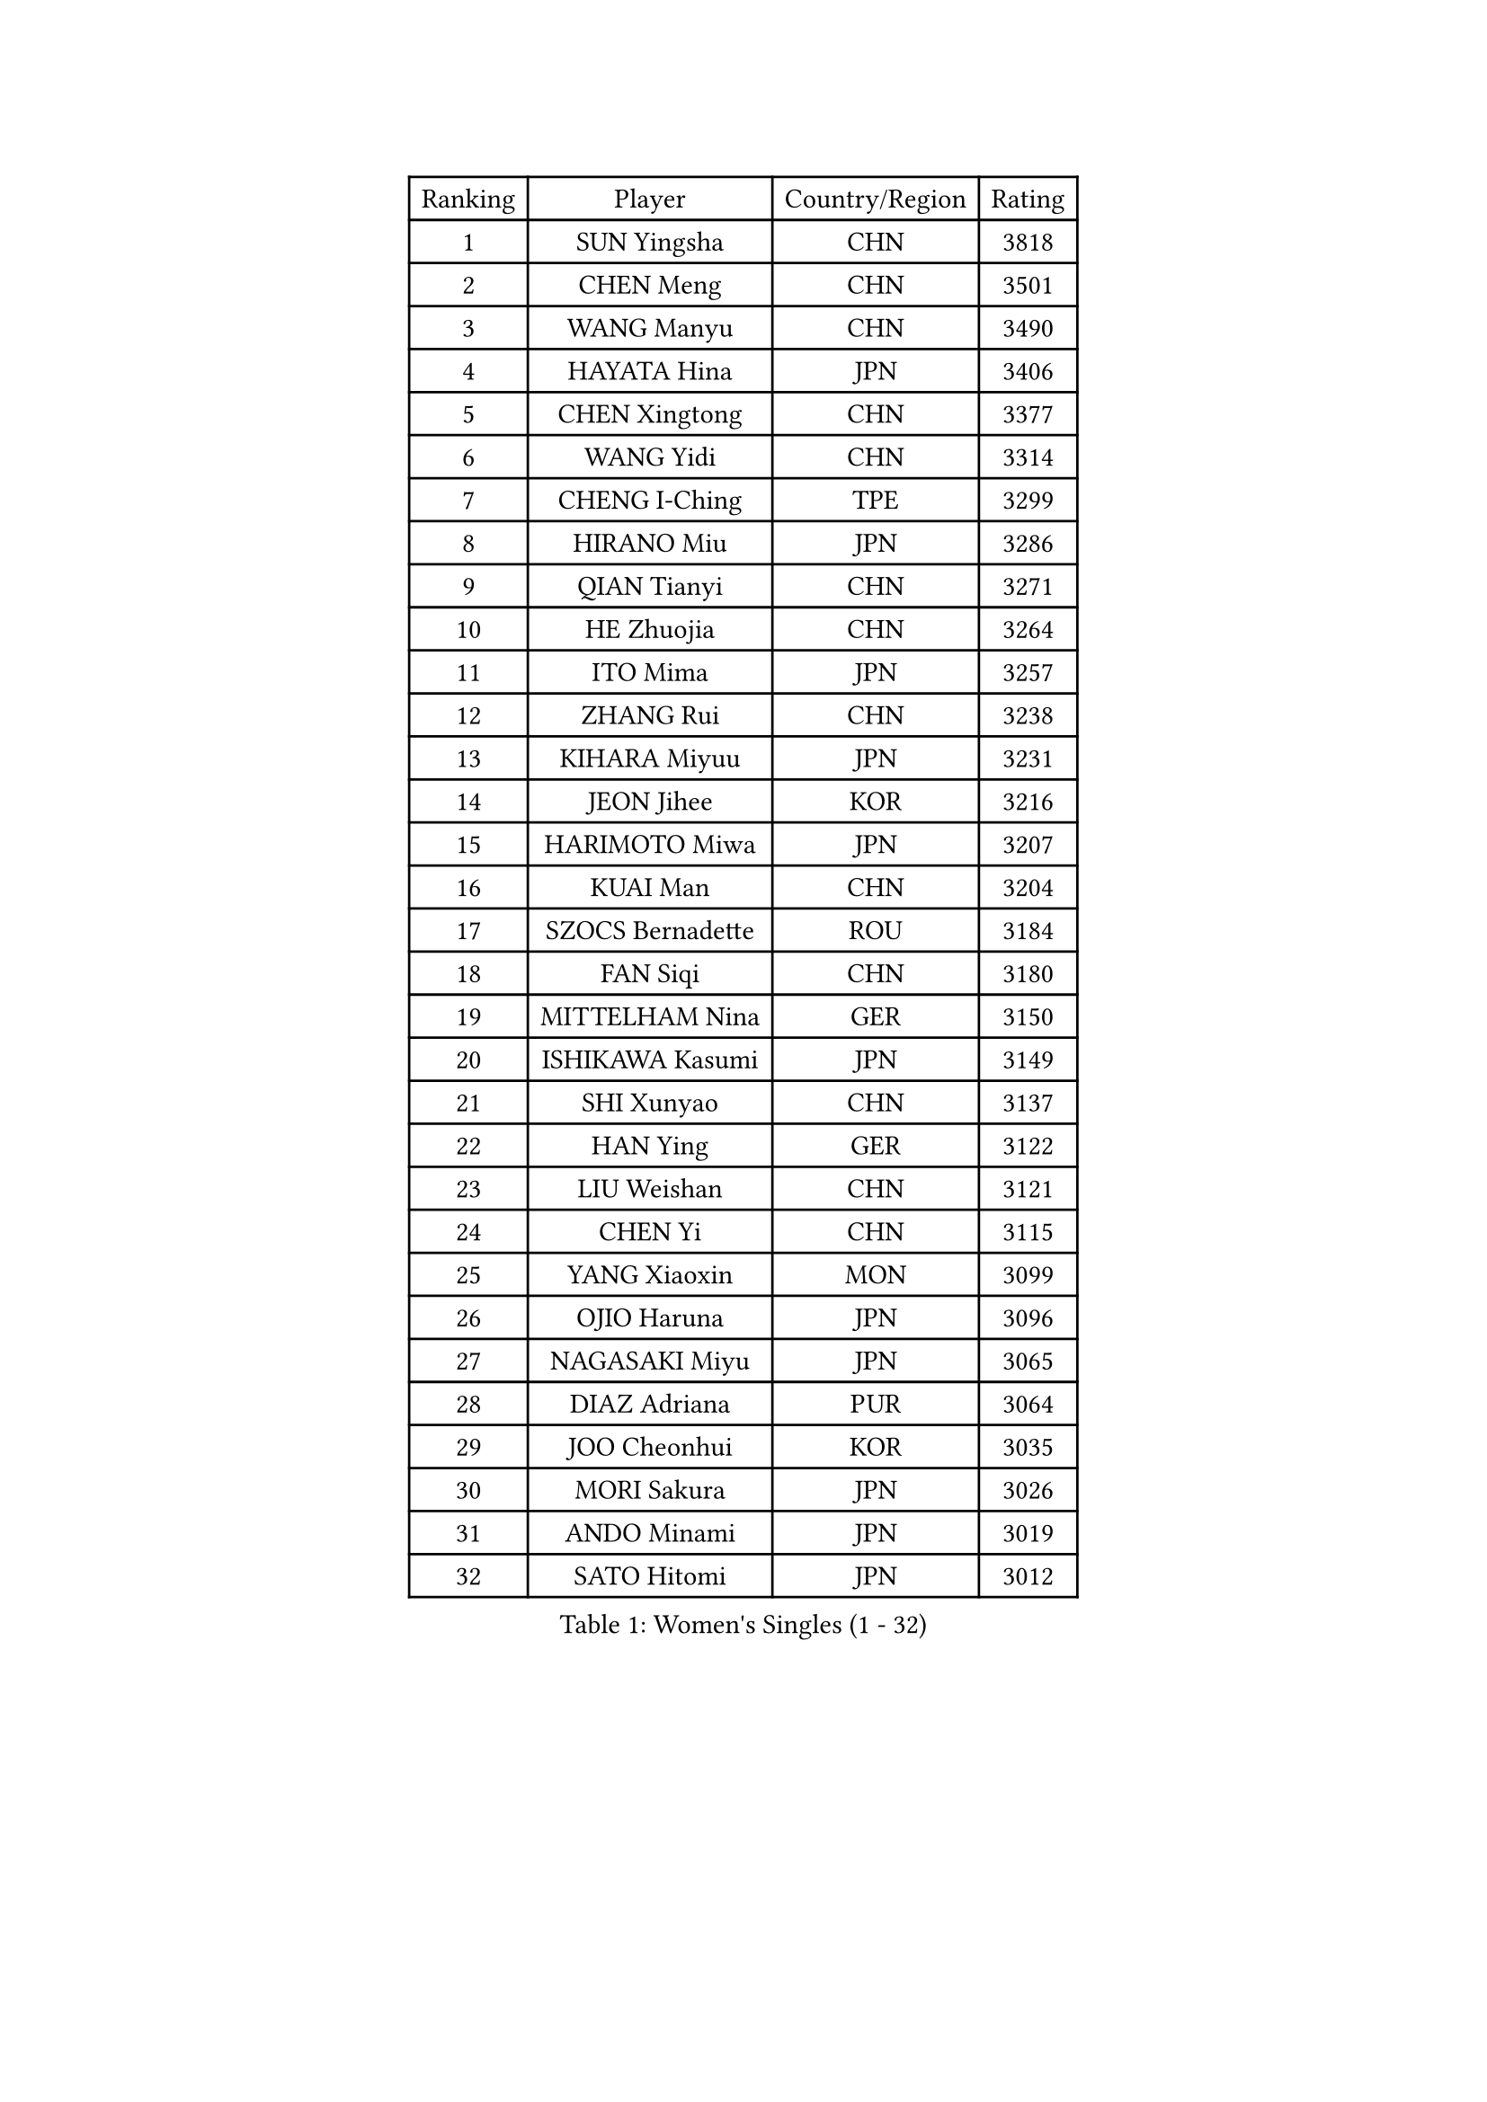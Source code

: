 
#set text(font: ("Courier New", "NSimSun"))
#figure(
  caption: "Women's Singles (1 - 32)",
    table(
      columns: 4,
      [Ranking], [Player], [Country/Region], [Rating],
      [1], [SUN Yingsha], [CHN], [3818],
      [2], [CHEN Meng], [CHN], [3501],
      [3], [WANG Manyu], [CHN], [3490],
      [4], [HAYATA Hina], [JPN], [3406],
      [5], [CHEN Xingtong], [CHN], [3377],
      [6], [WANG Yidi], [CHN], [3314],
      [7], [CHENG I-Ching], [TPE], [3299],
      [8], [HIRANO Miu], [JPN], [3286],
      [9], [QIAN Tianyi], [CHN], [3271],
      [10], [HE Zhuojia], [CHN], [3264],
      [11], [ITO Mima], [JPN], [3257],
      [12], [ZHANG Rui], [CHN], [3238],
      [13], [KIHARA Miyuu], [JPN], [3231],
      [14], [JEON Jihee], [KOR], [3216],
      [15], [HARIMOTO Miwa], [JPN], [3207],
      [16], [KUAI Man], [CHN], [3204],
      [17], [SZOCS Bernadette], [ROU], [3184],
      [18], [FAN Siqi], [CHN], [3180],
      [19], [MITTELHAM Nina], [GER], [3150],
      [20], [ISHIKAWA Kasumi], [JPN], [3149],
      [21], [SHI Xunyao], [CHN], [3137],
      [22], [HAN Ying], [GER], [3122],
      [23], [LIU Weishan], [CHN], [3121],
      [24], [CHEN Yi], [CHN], [3115],
      [25], [YANG Xiaoxin], [MON], [3099],
      [26], [OJIO Haruna], [JPN], [3096],
      [27], [NAGASAKI Miyu], [JPN], [3065],
      [28], [DIAZ Adriana], [PUR], [3064],
      [29], [JOO Cheonhui], [KOR], [3035],
      [30], [MORI Sakura], [JPN], [3026],
      [31], [ANDO Minami], [JPN], [3019],
      [32], [SATO Hitomi], [JPN], [3012],
    )
  )#pagebreak()

#set text(font: ("Courier New", "NSimSun"))
#figure(
  caption: "Women's Singles (33 - 64)",
    table(
      columns: 4,
      [Ranking], [Player], [Country/Region], [Rating],
      [33], [POLCANOVA Sofia], [AUT], [3000],
      [34], [TAKAHASHI Bruna], [BRA], [2989],
      [35], [SHIN Yubin], [KOR], [2979],
      [36], [PYON Song Gyong], [PRK], [2966],
      [37], [BATRA Manika], [IND], [2960],
      [38], [DOO Hoi Kem], [HKG], [2944],
      [39], [ZHANG Lily], [USA], [2943],
      [40], [LEE Zion], [KOR], [2928],
      [41], [WU Yangchen], [CHN], [2925],
      [42], [GUO Yuhan], [CHN], [2924],
      [43], [PAVADE Prithika], [FRA], [2924],
      [44], [YUAN Jia Nan], [FRA], [2910],
      [45], [LI Yake], [CHN], [2908],
      [46], [QIN Yuxuan], [CHN], [2904],
      [47], [DRAGOMAN Andreea], [ROU], [2898],
      [48], [PARANANG Orawan], [THA], [2896],
      [49], [YANG Yiyun], [CHN], [2896],
      [50], [WANG Xiaotong], [CHN], [2891],
      [51], [KAUFMANN Annett], [GER], [2884],
      [52], [SAMARA Elizabeta], [ROU], [2883],
      [53], [DIACONU Adina], [ROU], [2883],
      [54], [XU Yi], [CHN], [2877],
      [55], [HAN Feier], [CHN], [2864],
      [56], [KALLBERG Christina], [SWE], [2861],
      [57], [ZENG Jian], [SGP], [2855],
      [58], [BAJOR Natalia], [POL], [2850],
      [59], [LEE Eunhye], [KOR], [2841],
      [60], [MESHREF Dina], [EGY], [2839],
      [61], [QI Fei], [CHN], [2833],
      [62], [SUH Hyo Won], [KOR], [2830],
      [63], [PESOTSKA Margaryta], [UKR], [2826],
      [64], [XIAO Maria], [ESP], [2826],
    )
  )#pagebreak()

#set text(font: ("Courier New", "NSimSun"))
#figure(
  caption: "Women's Singles (65 - 96)",
    table(
      columns: 4,
      [Ranking], [Player], [Country/Region], [Rating],
      [65], [SHAN Xiaona], [GER], [2826],
      [66], [FAN Shuhan], [CHN], [2820],
      [67], [KIM Nayeong], [KOR], [2820],
      [68], [AKULA Sreeja], [IND], [2819],
      [69], [WANG Amy], [USA], [2818],
      [70], [SASAO Asuka], [JPN], [2817],
      [71], [YANG Ha Eun], [KOR], [2815],
      [72], [YU Fu], [POR], [2813],
      [73], [KIM Hayeong], [KOR], [2804],
      [74], [LEE Ho Ching], [HKG], [2803],
      [75], [NG Wing Lam], [HKG], [2793],
      [76], [ZHU Chengzhu], [HKG], [2788],
      [77], [HUANG Yi-Hua], [TPE], [2780],
      [78], [SHAO Jieni], [POR], [2773],
      [79], [RAKOVAC Lea], [CRO], [2767],
      [80], [NI Xia Lian], [LUX], [2765],
      [81], [ZHU Sibing], [CHN], [2761],
      [82], [CHOI Hyojoo], [KOR], [2759],
      [83], [LIU Hsing-Yin], [TPE], [2757],
      [84], [ARAPOVIC Hana], [CRO], [2752],
      [85], [KIM Byeolnim], [KOR], [2751],
      [86], [WEGRZYN Katarzyna], [POL], [2750],
      [87], [LI Yu-Jhun], [TPE], [2749],
      [88], [ZHANG Mo], [CAN], [2748],
      [89], [SAWETTABUT Jinnipa], [THA], [2742],
      [90], [LUTZ Charlotte], [FRA], [2738],
      [91], [LIU Yangzi], [AUS], [2736],
      [92], [WINTER Sabine], [GER], [2724],
      [93], [EERLAND Britt], [NED], [2720],
      [94], [HUANG Yu-Chiao], [TPE], [2717],
      [95], [CHEN Szu-Yu], [TPE], [2717],
      [96], [POTA Georgina], [HUN], [2716],
    )
  )#pagebreak()

#set text(font: ("Courier New", "NSimSun"))
#figure(
  caption: "Women's Singles (97 - 128)",
    table(
      columns: 4,
      [Ranking], [Player], [Country/Region], [Rating],
      [97], [KAMATH Archana Girish], [IND], [2715],
      [98], [WAN Yuan], [GER], [2713],
      [99], [CHIEN Tung-Chuan], [TPE], [2710],
      [100], [AKAE Kaho], [JPN], [2708],
      [101], [NOMURA Moe], [JPN], [2707],
      [102], [ZHANG Xiangyu], [CHN], [2705],
      [103], [MORET Rachel], [SUI], [2699],
      [104], [SAWETTABUT Suthasini], [THA], [2698],
      [105], [ZONG Geman], [CHN], [2698],
      [106], [LIU Jia], [AUT], [2697],
      [107], [CIOBANU Irina], [ROU], [2692],
      [108], [MADARASZ Dora], [HUN], [2681],
      [109], [GODA Hana], [EGY], [2678],
      [110], [SURJAN Sabina], [SRB], [2677],
      [111], [YANG Huijing], [CHN], [2670],
      [112], [MUKHERJEE Ayhika], [IND], [2663],
      [113], [GHORPADE Yashaswini], [IND], [2657],
      [114], [CHENG Hsien-Tzu], [TPE], [2656],
      [115], [ZHANG Sofia-Xuan], [ESP], [2652],
      [116], [RYU Hanna], [KOR], [2648],
      [117], [TOLIOU Aikaterini], [GRE], [2644],
      [118], [#text(gray, "SU Pei-Ling")], [TPE], [2640],
      [119], [ZAHARIA Elena], [ROU], [2639],
      [120], [MUKHERJEE Sutirtha], [IND], [2638],
      [121], [HAPONOVA Hanna], [UKR], [2629],
      [122], [MALOBABIC Ivana], [CRO], [2622],
      [123], [DE NUTTE Sarah], [LUX], [2612],
      [124], [BERGSTROM Linda], [SWE], [2612],
      [125], [HO Tin-Tin], [ENG], [2608],
      [126], [BALAZOVA Barbora], [SVK], [2605],
      [127], [CHASSELIN Pauline], [FRA], [2605],
      [128], [CHEN Ying-Chen], [TPE], [2601],
    )
  )